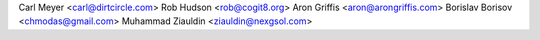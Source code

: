 Carl Meyer <carl@dirtcircle.com>
Rob Hudson <rob@cogit8.org>
Aron Griffis <aron@arongriffis.com>
Borislav Borisov <chmodas@gmail.com>
Muhammad Ziauldin <ziauldin@nexgsol.com>
